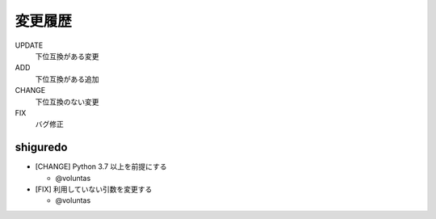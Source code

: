 #########################
変更履歴
#########################

UPDATE
    下位互換がある変更
ADD
    下位互換がある追加
CHANGE
    下位互換のない変更
FIX
    バグ修正


shiguredo
============================

- [CHANGE] Python 3.7 以上を前提にする

  - @voluntas
- [FIX] 利用していない引数を変更する

  - @voluntas